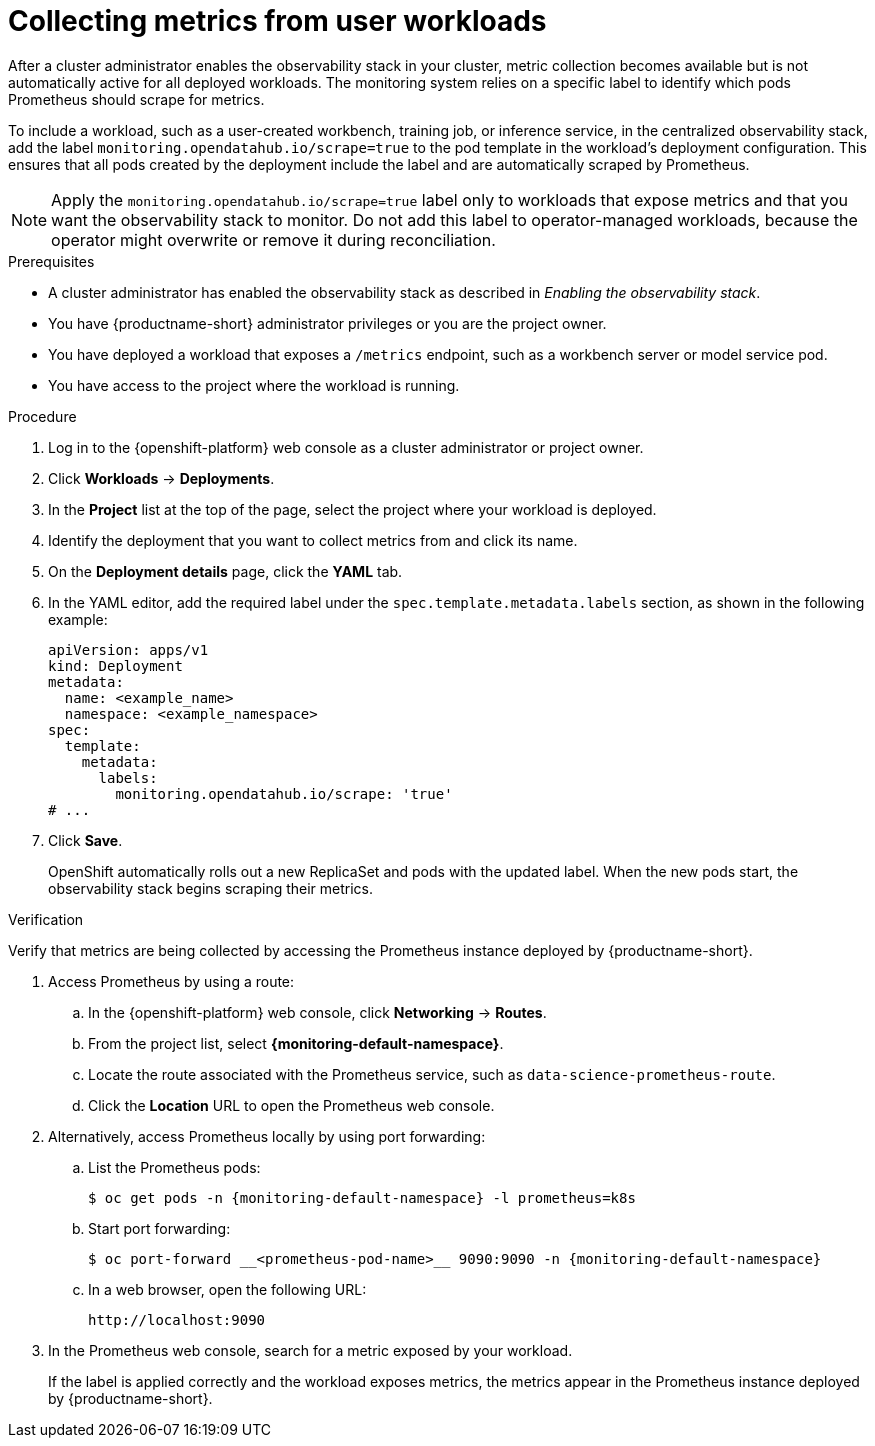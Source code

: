 :_module-type: PROCEDURE

[id="collecting-metrics-from-user-workloads_{context}"]
= Collecting metrics from user workloads

[role="_abstract"]
After a cluster administrator enables the observability stack in your cluster, metric collection becomes available but is not automatically active for all deployed workloads.  
The monitoring system relies on a specific label to identify which pods Prometheus should scrape for metrics.

To include a workload, such as a user-created workbench, training job, or inference service, in the centralized observability stack, add the label `monitoring.opendatahub.io/scrape=true` to the pod template in the workload's deployment configuration.  
This ensures that all pods created by the deployment include the label and are automatically scraped by Prometheus.

[NOTE]
====
Apply the `monitoring.opendatahub.io/scrape=true` label only to workloads that expose metrics and that you want the observability stack to monitor.  
Do not add this label to operator-managed workloads, because the operator might overwrite or remove it during reconciliation.
====

.Prerequisites
* A cluster administrator has enabled the observability stack as described in _Enabling the observability stack_.
* You have {productname-short} administrator privileges or you are the project owner.
* You have deployed a workload that exposes a `/metrics` endpoint, such as a workbench server or model service pod.
* You have access to the project where the workload is running.

.Procedure
. Log in to the {openshift-platform} web console as a cluster administrator or project owner.
. Click *Workloads* → *Deployments*.
. In the *Project* list at the top of the page, select the project where your workload is deployed.
. Identify the deployment that you want to collect metrics from and click its name.
. On the *Deployment details* page, click the *YAML* tab.
. In the YAML editor, add the required label under the `spec.template.metadata.labels` section, as shown in the following example:
+
[source,yaml]
----
apiVersion: apps/v1
kind: Deployment
metadata:
  name: <example_name>
  namespace: <example_namespace>
spec:
  template:
    metadata:
      labels:
        monitoring.opendatahub.io/scrape: 'true'
# ...
----
. Click *Save*.
+
OpenShift automatically rolls out a new ReplicaSet and pods with the updated label.  
When the new pods start, the observability stack begins scraping their metrics.

.Verification

Verify that metrics are being collected by accessing the Prometheus instance deployed by {productname-short}.

. Access Prometheus by using a route:
+
.. In the {openshift-platform} web console, click *Networking* → *Routes*.
.. From the project list, select *{monitoring-default-namespace}*.
.. Locate the route associated with the Prometheus service, such as `data-science-prometheus-route`.
.. Click the *Location* URL to open the Prometheus web console.

. Alternatively, access Prometheus locally by using port forwarding:
+
.. List the Prometheus pods:
+
[source,terminal,subs="attributes+"]
----
$ oc get pods -n {monitoring-default-namespace} -l prometheus=k8s
----
+
.. Start port forwarding:
+
[source,terminal,subs="attributes+"]
----
$ oc port-forward __<prometheus-pod-name>__ 9090:9090 -n {monitoring-default-namespace}
----
+
.. In a web browser, open the following URL:
+
[source,terminal]
----
http://localhost:9090
----

. In the Prometheus web console, search for a metric exposed by your workload.  
+
If the label is applied correctly and the workload exposes metrics, the metrics appear in the Prometheus instance deployed by {productname-short}.
